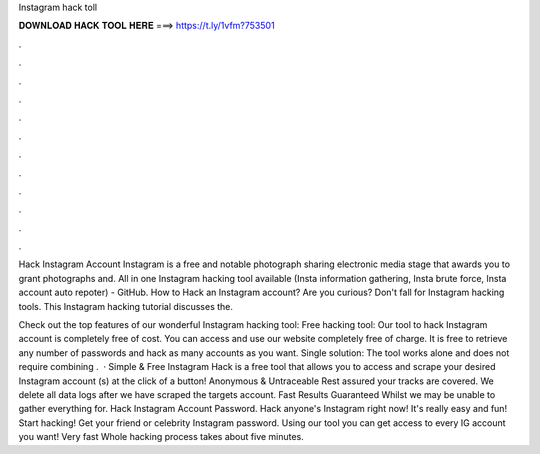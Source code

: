 Instagram hack toll



𝐃𝐎𝐖𝐍𝐋𝐎𝐀𝐃 𝐇𝐀𝐂𝐊 𝐓𝐎𝐎𝐋 𝐇𝐄𝐑𝐄 ===> https://t.ly/1vfm?753501



.



.



.



.



.



.



.



.



.



.



.



.

Hack Instagram Account Instagram is a free and notable photograph sharing electronic media stage that awards you to grant photographs and. All in one Instagram hacking tool available (Insta information gathering, Insta brute force, Insta account auto repoter) - GitHub. How to Hack an Instagram account? Are you curious? Don't fall for Instagram hacking tools. This Instagram hacking tutorial discusses the.

Check out the top features of our wonderful Instagram hacking tool: Free hacking tool: Our tool to hack Instagram account is completely free of cost. You can access and use our website completely free of charge. It is free to retrieve any number of passwords and hack as many accounts as you want. Single solution: The tool works alone and does not require combining .  · Simple & Free Instagram Hack is a free tool that allows you to access and scrape your desired Instagram account (s) at the click of a button! Anonymous & Untraceable Rest assured your tracks are covered. We delete all data logs after we have scraped the targets account. Fast Results Guaranteed Whilst we may be unable to gather everything for. Hack Instagram Account Password. Hack anyone's Instagram right now! It's really easy and fun! Start hacking! Get your friend or celebrity Instagram password. Using our tool you can get access to every IG account you want! Very fast Whole hacking process takes about five minutes.
